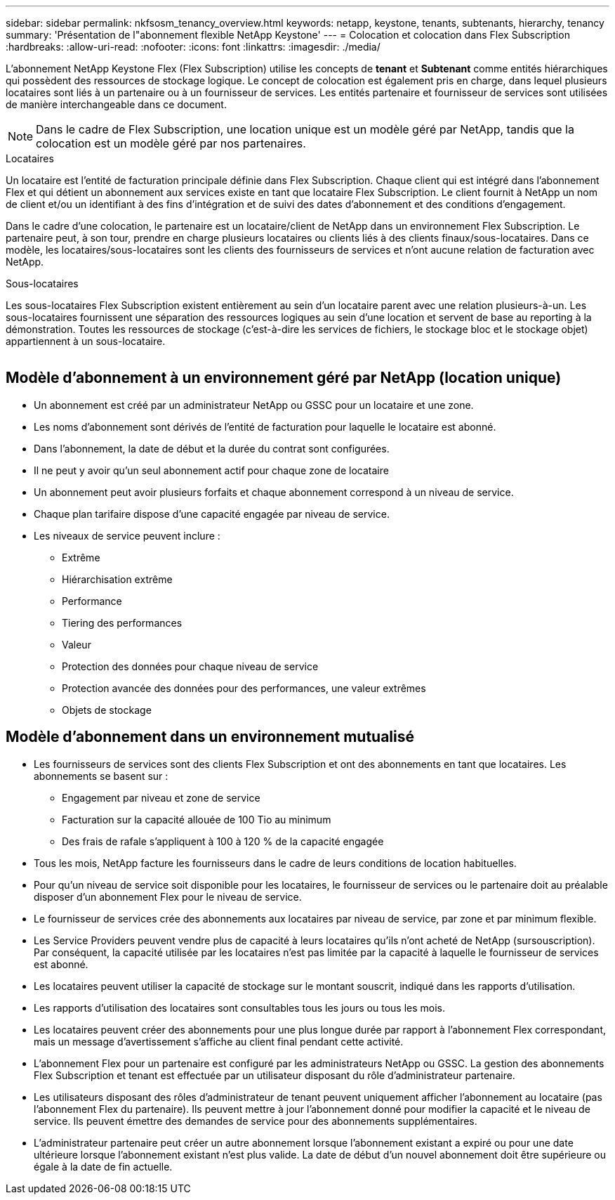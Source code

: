 ---
sidebar: sidebar 
permalink: nkfsosm_tenancy_overview.html 
keywords: netapp, keystone, tenants, subtenants, hierarchy, tenancy 
summary: 'Présentation de l"abonnement flexible NetApp Keystone' 
---
= Colocation et colocation dans Flex Subscription
:hardbreaks:
:allow-uri-read: 
:nofooter: 
:icons: font
:linkattrs: 
:imagesdir: ./media/


[role="lead"]
L'abonnement NetApp Keystone Flex (Flex Subscription) utilise les concepts de *tenant* et *Subtenant* comme entités hiérarchiques qui possèdent des ressources de stockage logique. Le concept de colocation est également pris en charge, dans lequel plusieurs locataires sont liés à un partenaire ou à un fournisseur de services. Les entités partenaire et fournisseur de services sont utilisées de manière interchangeable dans ce document.


NOTE: Dans le cadre de Flex Subscription, une location unique est un modèle géré par NetApp, tandis que la colocation est un modèle géré par nos partenaires.

.Locataires
Un locataire est l'entité de facturation principale définie dans Flex Subscription. Chaque client qui est intégré dans l'abonnement Flex et qui détient un abonnement aux services existe en tant que locataire Flex Subscription. Le client fournit à NetApp un nom de client et/ou un identifiant à des fins d'intégration et de suivi des dates d'abonnement et des conditions d'engagement.

Dans le cadre d'une colocation, le partenaire est un locataire/client de NetApp dans un environnement Flex Subscription. Le partenaire peut, à son tour, prendre en charge plusieurs locataires ou clients liés à des clients finaux/sous-locataires. Dans ce modèle, les locataires/sous-locataires sont les clients des fournisseurs de services et n'ont aucune relation de facturation avec NetApp.

.Sous-locataires
Les sous-locataires Flex Subscription existent entièrement au sein d'un locataire parent avec une relation plusieurs-à-un. Les sous-locataires fournissent une séparation des ressources logiques au sein d'une location et servent de base au reporting à la démonstration. Toutes les ressources de stockage (c'est-à-dire les services de fichiers, le stockage bloc et le stockage objet) appartiennent à un sous-locataire.

image:nkfsosm_image10.png[""]



== Modèle d'abonnement à un environnement géré par NetApp (location unique)

* Un abonnement est créé par un administrateur NetApp ou GSSC pour un locataire et une zone.
* Les noms d'abonnement sont dérivés de l'entité de facturation pour laquelle le locataire est abonné.
* Dans l'abonnement, la date de début et la durée du contrat sont configurées.
* Il ne peut y avoir qu'un seul abonnement actif pour chaque zone de locataire
* Un abonnement peut avoir plusieurs forfaits et chaque abonnement correspond à un niveau de service.
* Chaque plan tarifaire dispose d'une capacité engagée par niveau de service.
* Les niveaux de service peuvent inclure :
+
** Extrême
** Hiérarchisation extrême
** Performance
** Tiering des performances
** Valeur
** Protection des données pour chaque niveau de service
** Protection avancée des données pour des performances, une valeur extrêmes
** Objets de stockage






== Modèle d'abonnement dans un environnement mutualisé

* Les fournisseurs de services sont des clients Flex Subscription et ont des abonnements en tant que locataires. Les abonnements se basent sur :
+
** Engagement par niveau et zone de service
** Facturation sur la capacité allouée de 100 Tio au minimum
** Des frais de rafale s'appliquent à 100 à 120 % de la capacité engagée


* Tous les mois, NetApp facture les fournisseurs dans le cadre de leurs conditions de location habituelles.
* Pour qu'un niveau de service soit disponible pour les locataires, le fournisseur de services ou le partenaire doit au préalable disposer d'un abonnement Flex pour le niveau de service.
* Le fournisseur de services crée des abonnements aux locataires par niveau de service, par zone et par minimum flexible.
* Les Service Providers peuvent vendre plus de capacité à leurs locataires qu'ils n'ont acheté de NetApp (sursouscription). Par conséquent, la capacité utilisée par les locataires n'est pas limitée par la capacité à laquelle le fournisseur de services est abonné.
* Les locataires peuvent utiliser la capacité de stockage sur le montant souscrit, indiqué dans les rapports d'utilisation.
* Les rapports d'utilisation des locataires sont consultables tous les jours ou tous les mois.
* Les locataires peuvent créer des abonnements pour une plus longue durée par rapport à l'abonnement Flex correspondant, mais un message d'avertissement s'affiche au client final pendant cette activité.
* L'abonnement Flex pour un partenaire est configuré par les administrateurs NetApp ou GSSC. La gestion des abonnements Flex Subscription et tenant est effectuée par un utilisateur disposant du rôle d'administrateur partenaire.
* Les utilisateurs disposant des rôles d'administrateur de tenant peuvent uniquement afficher l'abonnement au locataire (pas l'abonnement Flex du partenaire). Ils peuvent mettre à jour l'abonnement donné pour modifier la capacité et le niveau de service. Ils peuvent émettre des demandes de service pour des abonnements supplémentaires.
* L'administrateur partenaire peut créer un autre abonnement lorsque l'abonnement existant a expiré ou pour une date ultérieure lorsque l'abonnement existant n'est plus valide. La date de début d'un nouvel abonnement doit être supérieure ou égale à la date de fin actuelle.


